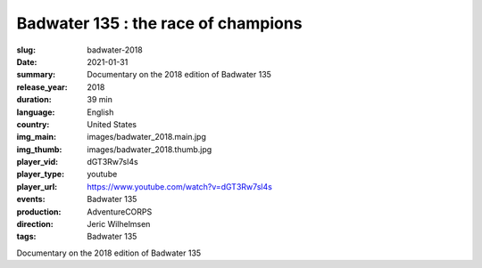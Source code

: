 Badwater 135 : the race of champions
####################################

:slug: badwater-2018
:date: 2021-01-31
:summary: Documentary on the 2018 edition of Badwater 135
:release_year: 2018
:duration: 39 min
:language: English
:country: United States
:img_main: images/badwater_2018.main.jpg
:img_thumb: images/badwater_2018.thumb.jpg
:player_vid: dGT3Rw7sl4s
:player_type: youtube
:player_url: https://www.youtube.com/watch?v=dGT3Rw7sl4s
:events: Badwater 135
:production: AdventureCORPS
:direction: Jeric Wilhelmsen
:tags: Badwater 135

Documentary on the 2018 edition of Badwater 135
